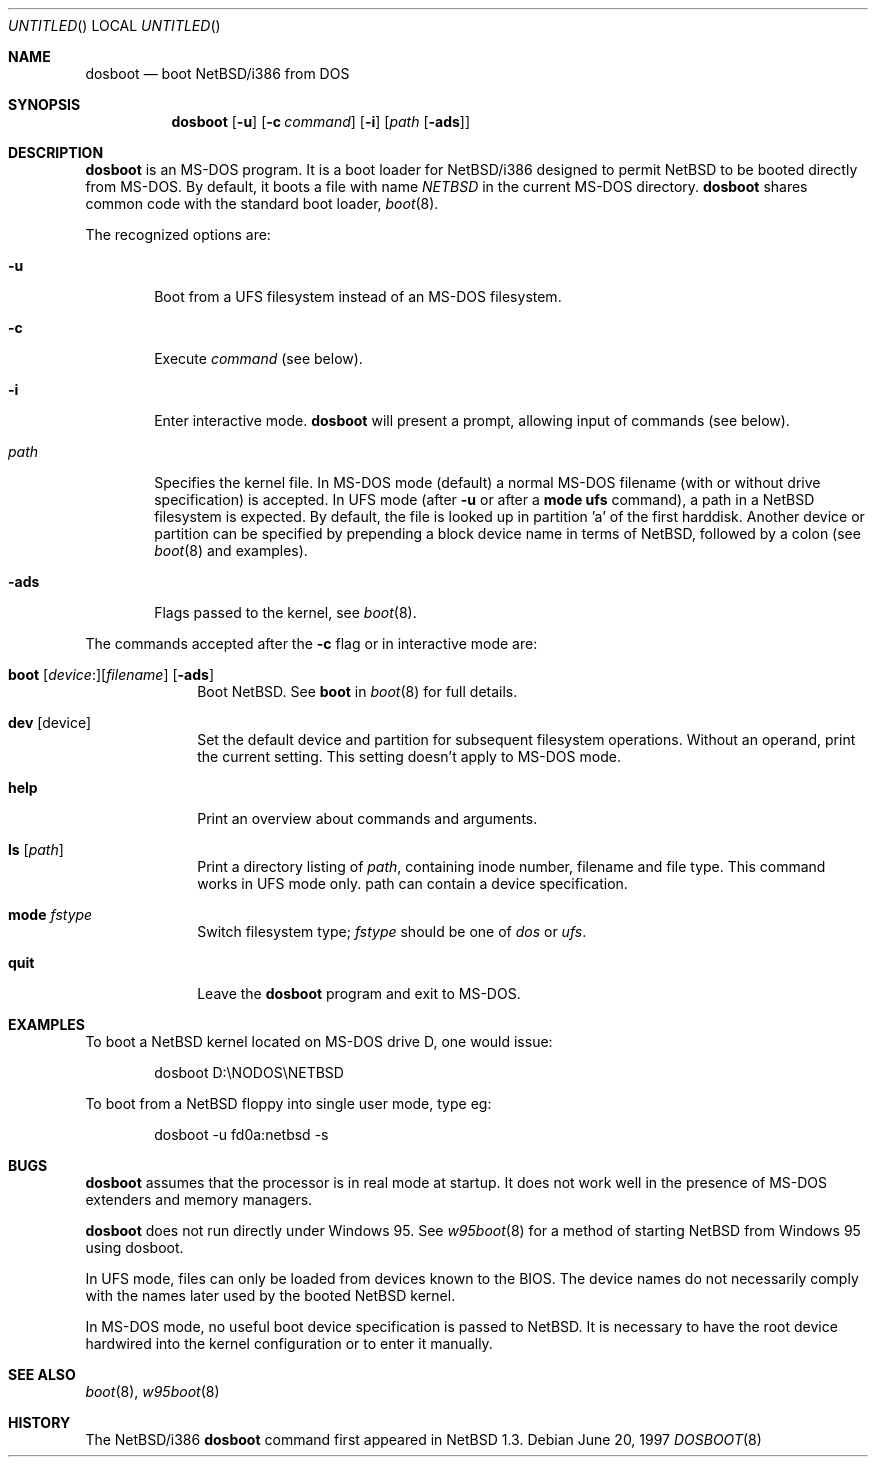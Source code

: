 .\"	$NetBSD: dosboot.8,v 1.8.4.1 2000/08/13 09:22:42 jdolecek Exp $
.Dd June 20, 1997
.Os
.Dt DOSBOOT 8 i386
.Sh NAME
.Nm dosboot
.Nd boot NetBSD/i386 from DOS
.Sh SYNOPSIS
.Nm
.Op Fl u
.Op Fl c Ar command
.Op Fl i
.Op Ar path Op Fl ads
.Sh DESCRIPTION
.Nm
is an 
.Tn MS-DOS
program.  It is a boot loader for
.Nx Ns Tn /i386
designed to permit
.Nx
to be booted directly from 
.Tn MS-DOS .
By default, it boots a file with
name
.Pa NETBSD
in the current 
.Tn MS-DOS
directory.
.Nm
shares common code with the standard boot loader,
.Xr boot 8 .
.Pp
The recognized options are:
.Bl -tag -width -ads
.It Fl u
Boot from a UFS filesystem instead of an 
.Tn MS-DOS
filesystem.
.It Fl c
Execute
.Ar command
(see below).
.It Fl i
Enter interactive mode.
.Nm
will present a prompt, allowing input of commands (see below).
.Pp
.It Pa path
Specifies the kernel file. In 
.Tn MS-DOS
mode (default) a normal 
.Tn MS-DOS
filename (with or without drive specification) is accepted.
In UFS mode (after
.Fl u
or after a 
.Ic mode ufs
command), a path in a
.Nx
filesystem
is expected. By default, the file is looked up in partition 'a' of
the first harddisk. Another device or partition can be specified
by prepending a block device name in terms of
.Nx ,
followed
by a colon (see 
.Xr boot 8
and examples).
.It Fl ads
Flags passed to the kernel, see
.Xr boot 8 .
.El
.Pp
The commands accepted after the
.Fl c
flag or in interactive mode are:
.\" NOTE: much of this text is duplicated in boot.8; please try to
.\" keep both files synchronized.
.Bl -tag -width 04n -offset 04n
.It Xo Ic boot
.Op Va device : Ns
.Op Va filename
.Op Fl ads
.Xc
Boot
.Nx . See
.Cm boot
in
.Xr boot 8
for full details.
.It Ic dev Op device
Set the default device and partition for subsequent filesystem operations.
Without an operand, print the current setting.
This setting doesn't apply to 
.Tn MS-DOS
mode.
.It Ic help
Print an overview about commands and arguments.
.It Ic ls Op Pa path
Print a directory listing of
.Pa path ,
containing inode number, filename and file type. This command works in
UFS mode only. path can contain a device specification.
.It Ic mode Va fstype
Switch filesystem type;
.Va fstype
should be one of
.Ar dos
or
.Ar ufs .
.It Ic quit
Leave the
.Nm
program and exit to 
.Tn MS-DOS .
.El
.Sh EXAMPLES
To boot a
.Nx
kernel located on 
.Tn MS-DOS
drive D, one would issue:
.Bd -literal -offset indent
dosboot D:\\NODOS\\NETBSD
.Ed
.Pp
To boot from a
.Nx
floppy into single user mode, type eg:
.Bd -literal -offset indent
dosboot -u fd0a:netbsd -s
.Ed
.Sh BUGS
.Nm
assumes that the processor is in real mode at startup. It does not work
well in the presence of 
.Tn MS-DOS
extenders and memory managers.
.Pp
.Nm
does not run directly under 
.Tn Windows 95 .
See
.Xr w95boot 8
for a method of starting
.Nx
from
.Tn Windows 95
using dosboot.
.Pp
In UFS mode, files can only be loaded from devices known to the BIOS.
The device names do not necessarily comply with the names later
used by the booted
.Nx
kernel.
.Pp
In 
.Tn MS-DOS
mode, no useful boot device specification is passed to
.Nx .
It is necessary to have the root device hardwired into the kernel
configuration or to enter it manually.
.Sh SEE ALSO
.Xr boot 8 ,
.Xr w95boot 8
.Sh HISTORY
The
.Nx Ns Tn /i386
.Nm
command first appeared in
.Nx 1.3 .
